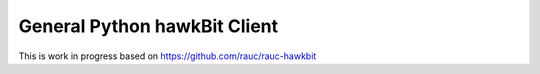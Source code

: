 General Python hawkBit Client
===================

This is work in progress based on https://github.com/rauc/rauc-hawkbit